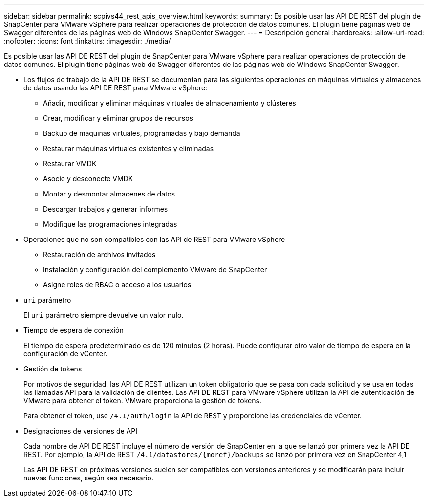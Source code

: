 ---
sidebar: sidebar 
permalink: scpivs44_rest_apis_overview.html 
keywords:  
summary: Es posible usar las API DE REST del plugin de SnapCenter para VMware vSphere para realizar operaciones de protección de datos comunes. El plugin tiene páginas web de Swagger diferentes de las páginas web de Windows SnapCenter Swagger. 
---
= Descripción general
:hardbreaks:
:allow-uri-read: 
:nofooter: 
:icons: font
:linkattrs: 
:imagesdir: ./media/


[role="lead"]
Es posible usar las API DE REST del plugin de SnapCenter para VMware vSphere para realizar operaciones de protección de datos comunes. El plugin tiene páginas web de Swagger diferentes de las páginas web de Windows SnapCenter Swagger.

* Los flujos de trabajo de la API DE REST se documentan para las siguientes operaciones en máquinas virtuales y almacenes de datos usando las API DE REST para VMware vSphere:
+
** Añadir, modificar y eliminar máquinas virtuales de almacenamiento y clústeres
** Crear, modificar y eliminar grupos de recursos
** Backup de máquinas virtuales, programadas y bajo demanda
** Restaurar máquinas virtuales existentes y eliminadas
** Restaurar VMDK
** Asocie y desconecte VMDK
** Montar y desmontar almacenes de datos
** Descargar trabajos y generar informes
** Modifique las programaciones integradas


* Operaciones que no son compatibles con las API de REST para VMware vSphere
+
** Restauración de archivos invitados
** Instalación y configuración del complemento VMware de SnapCenter
** Asigne roles de RBAC o acceso a los usuarios


* `uri` parámetro
+
El `uri` parámetro siempre devuelve un valor nulo.

* Tiempo de espera de conexión
+
El tiempo de espera predeterminado es de 120 minutos (2 horas). Puede configurar otro valor de tiempo de espera en la configuración de vCenter.

* Gestión de tokens
+
Por motivos de seguridad, las API DE REST utilizan un token obligatorio que se pasa con cada solicitud y se usa en todas las llamadas API para la validación de clientes. Las API DE REST para VMware vSphere utilizan la API de autenticación de VMware para obtener el token. VMware proporciona la gestión de tokens.

+
Para obtener el token, use `/4.1/auth/login` la API de REST y proporcione las credenciales de vCenter.

* Designaciones de versiones de API
+
Cada nombre de API DE REST incluye el número de versión de SnapCenter en la que se lanzó por primera vez la API DE REST. Por ejemplo, la API de REST `/4.1/datastores/{moref}/backups` se lanzó por primera vez en SnapCenter 4,1.

+
Las API DE REST en próximas versiones suelen ser compatibles con versiones anteriores y se modificarán para incluir nuevas funciones, según sea necesario.


